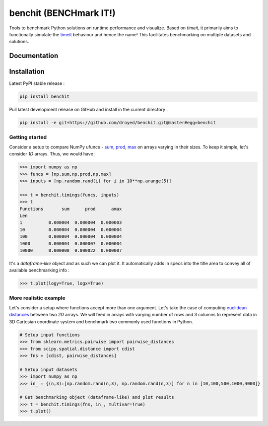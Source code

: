 benchit (BENCHmark IT!) |GitHub-License| |GitHub-Releases|
==========================================================

Tools to benchmark Python solutions on runtime performance and visualize. Based on `timeit`, it primarily aims to functionally simulate the `timeit <https://ipython.readthedocs.io/en/stable/interactive/magics.html#magic-timeit>`__ behaviour and hence the name! This facilitates benchmarking on multiple datasets and solutions.


Documentation
-------------

|Docs|


Installation
------------

Latest PyPI stable release :

.. code:: sh

    pip install benchit


Pull latest development release on GitHub and install in the current directory :

.. code:: sh

    pip install -e git+https://github.com/droyed/benchit.git@master#egg=benchit


Getting started
^^^^^^^^^^^^^^^

Consider a setup to compare NumPy ufuncs - `sum <https://docs.scipy.org/doc/numpy/reference/generated/numpy.sum.html>`__, `prod <https://docs.scipy.org/doc/numpy/reference/generated/numpy.prod.html>`__, `max <https://docs.scipy.org/doc/numpy/reference/generated/numpy.amax.html>`__ on arrays varying in their sizes. To keep it simple, let's consider `1D` arrays. Thus, we would have :

.. code-block:: python

    >>> import numpy as np
    >>> funcs = [np.sum,np.prod,np.max]
    >>> inputs = [np.random.rand(i) for i in 10**np.arange(5)]

    >>> t = benchit.timings(funcs, inputs)
    >>> t
    Functions       sum      prod      amax
    Len                                    
    1          0.000004  0.000004  0.000003
    10         0.000004  0.000004  0.000004
    100        0.000004  0.000004  0.000004
    1000       0.000004  0.000007  0.000004
    10000      0.000008  0.000022  0.000007

It's a *dataframe-like* object and as such we can plot it. It automatically adds in specs into the title area to convey all of available benchmarking info :

.. code-block:: python

    >>> t.plot(logy=True, logx=True)

|plot1|

More realistic example
^^^^^^^^^^^^^^^^^^^^^^

Let's consider a setup where functions accept more than one argument. Let's take the case of computing `euclidean distances <https://en.wikipedia.org/wiki/Euclidean_distance>`__ between two `2D` arrays. We will feed in arrays with varying number of rows and 3 columns to represent data in 3D Cartesian coordinate system and benchmark two commonly used functions in Python.

.. code-block:: python

    # Setup input functions
    >>> from sklearn.metrics.pairwise import pairwise_distances
    >>> from scipy.spatial.distance import cdist
    >>> fns = [cdist, pairwise_distances]
    
    # Setup input datasets
    >>> import numpy as np
    >>> in_ = {(n,3):[np.random.rand(n,3), np.random.rand(n,3)] for n in [10,100,500,1000,4000]}
    
    # Get benchmarking object (dataframe-like) and plot results
    >>> t = benchit.timings(fns, in_, multivar=True)
    >>> t.plot()
    
|plot2|



.. |Docs| image:: https://readthedocs.org/projects/benchit/badge/?version=latest
    :target: https://benchit.readthedocs.io/en/latest/?badge=latest

.. |GitHub-License| image:: https://img.shields.io/github/license/droyed/benchit
   :target: https://github.com/droyed/benchit/blob/master/LICENSE

.. |GitHub-Releases| image:: https://img.shields.io/github/v/release/droyed/benchit
   :target: https://github.com/droyed/benchit/releases/latest

.. |plot1| image:: ./docs/source/singlevar_numpy_ufuncs_timings.png
.. |plot2| image:: ./docs/source/multivar_euclidean_timings.png



